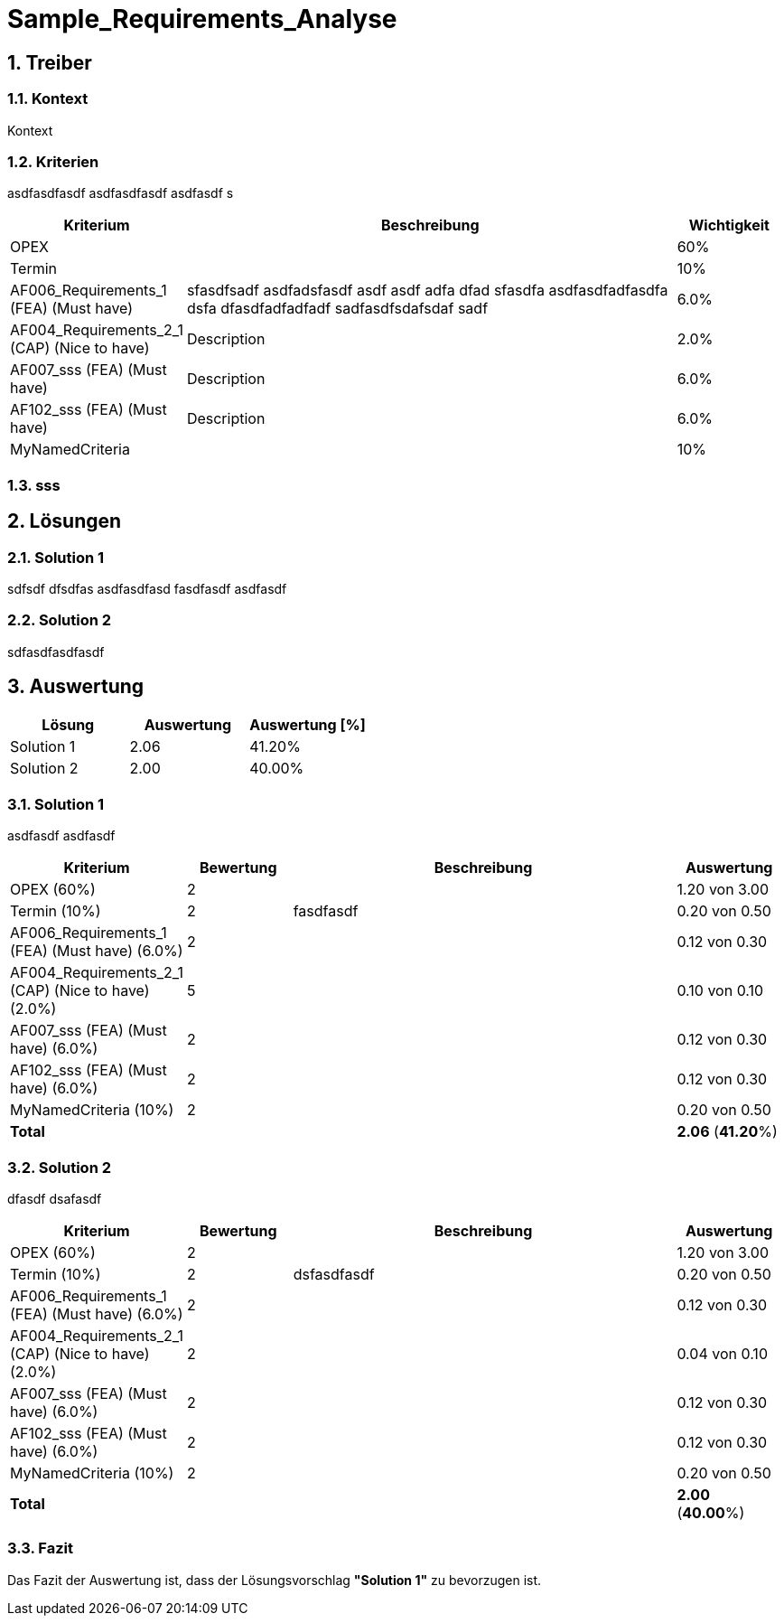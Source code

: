 = Sample_Requirements_Analyse
:numbered:
:imagesdir: ..
:imagesdir: ./img
:imagesoutdir: ./img




== Treiber




=== Kontext

Kontext 




=== Kriterien

asdfasdfasdf
asdfasdfasdf
asdfasdf
s

[cols="1,5a,1" options="header"]
|===
|Kriterium|Beschreibung|Wichtigkeit
|OPEX
|

|60%
|Termin
|

|10%
|AF006_Requirements_1 (FEA) (Must have)
|
sfasdfsadf asdfadsfasdf asdf asdf adfa dfad sfasdfa
asdfasdfadfasdfa
dsfa
dfasdfadfadfadf
sadfasdfsdafsdaf
sadf
|6.0%
|AF004_Requirements_2_1 (CAP) (Nice to have)
|
Description
|2.0%
|AF007_sss (FEA) (Must have)
|
Description
|6.0%
|AF102_sss (FEA) (Must have)
|
Description
|6.0%
|MyNamedCriteria
|

|10%
|===


=== sss








== Lösungen




=== Solution 1

sdfsdf
dfsdfas
asdfasdfasd
fasdfasdf
asdfasdf




=== Solution 2

sdfasdfasdfasdf






== Auswertung



[cols="1a,1a,1a" options="header"]
|===
|Lösung|Auswertung|Auswertung [%]
|Solution 1
|2.06
|41.20%
|Solution 2
|2.00
|40.00%
|===

=== Solution 1

asdfasdf
asdfasdf

[cols="1a,1a,4a,1a" options="header"]
|===
|Kriterium|Bewertung|Beschreibung|Auswertung
|OPEX (60%)
|2
|
|1.20 von 3.00
|Termin (10%)
|2
|fasdfasdf 
|0.20 von 0.50
|AF006_Requirements_1 (FEA) (Must have) (6.0%)
|2
|
|0.12 von 0.30
|AF004_Requirements_2_1 (CAP) (Nice to have) (2.0%)
|5
|
|0.10 von 0.10
|AF007_sss (FEA) (Must have) (6.0%)
|2
|
|0.12 von 0.30
|AF102_sss (FEA) (Must have) (6.0%)
|2
|
|0.12 von 0.30
|MyNamedCriteria (10%)
|2
|
|0.20 von 0.50
|*Total*
|
|
|
*2.06*
(*41.20*%)
|===


=== Solution 2

dfasdf
dsafasdf

[cols="1a,1a,4a,1a" options="header"]
|===
|Kriterium|Bewertung|Beschreibung|Auswertung
|OPEX (60%)
|2
|
|1.20 von 3.00
|Termin (10%)
|2
|dsfasdfasdf 
|0.20 von 0.50
|AF006_Requirements_1 (FEA) (Must have) (6.0%)
|2
|
|0.12 von 0.30
|AF004_Requirements_2_1 (CAP) (Nice to have) (2.0%)
|2
|
|0.04 von 0.10
|AF007_sss (FEA) (Must have) (6.0%)
|2
|
|0.12 von 0.30
|AF102_sss (FEA) (Must have) (6.0%)
|2
|
|0.12 von 0.30
|MyNamedCriteria (10%)
|2
|
|0.20 von 0.50
|*Total*
|
|
|
*2.00*
(*40.00*%)
|===


=== Fazit


Das Fazit der Auswertung ist, dass der Lösungsvorschlag *"Solution 1"* zu bevorzugen ist.








